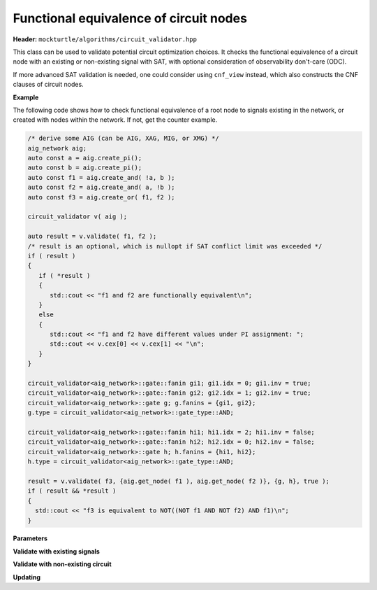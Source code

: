 Functional equivalence of circuit nodes
---------------------------------------

**Header:** ``mockturtle/algorithms/circuit_validator.hpp``

This class can be used to validate potential circuit optimization choices. It checks the functional equivalence of a circuit node with an existing or non-existing signal with SAT, with optional consideration of observability don't-care (ODC).

If more advanced SAT validation is needed, one could consider using ``cnf_view`` instead, which also constructs the CNF clauses of circuit nodes.

**Example**

The following code shows how to check functional equivalence of a root node to signals existing in the network, or created with nodes within the network. If not, get the counter example.

.. code-block:: c++

   /* derive some AIG (can be AIG, XAG, MIG, or XMG) */
   aig_network aig;
   auto const a = aig.create_pi();
   auto const b = aig.create_pi();
   auto const f1 = aig.create_and( !a, b );
   auto const f2 = aig.create_and( a, !b );
   auto const f3 = aig.create_or( f1, f2 );

   circuit_validator v( aig );

   auto result = v.validate( f1, f2 );
   /* result is an optional, which is nullopt if SAT conflict limit was exceeded */
   if ( result )
   {
      if ( *result )
      {
         std::cout << "f1 and f2 are functionally equivalent\n";
      }
      else
      {
         std::cout << "f1 and f2 have different values under PI assignment: ";
         std::cout << v.cex[0] << v.cex[1] << "\n";
      }
   }

   circuit_validator<aig_network>::gate::fanin gi1; gi1.idx = 0; gi1.inv = true;
   circuit_validator<aig_network>::gate::fanin gi2; gi2.idx = 1; gi2.inv = true;
   circuit_validator<aig_network>::gate g; g.fanins = {gi1, gi2};
   g.type = circuit_validator<aig_network>::gate_type::AND;

   circuit_validator<aig_network>::gate::fanin hi1; hi1.idx = 2; hi1.inv = false;
   circuit_validator<aig_network>::gate::fanin hi2; hi2.idx = 0; hi2.inv = false;
   circuit_validator<aig_network>::gate h; h.fanins = {hi1, hi2};
   h.type = circuit_validator<aig_network>::gate_type::AND;

   result = v.validate( f3, {aig.get_node( f1 ), aig.get_node( f2 )}, {g, h}, true );
   if ( result && *result )
   {
     std::cout << "f3 is equivalent to NOT((NOT f1 AND NOT f2) AND f1)\n";
   }

**Parameters**

.. doxygenstruct:: mockturtle::validator_params
   :members:

**Validate with existing signals**

.. doxygenfunction:: mockturtle::circuit_validator::validate( signal const&, signal const& )
.. doxygenfunction:: mockturtle::circuit_validator::validate( node const&, signal const& )
.. doxygenfunction:: mockturtle::circuit_validator::validate( signal const&, bool )
.. doxygenfunction:: mockturtle::circuit_validator::validate( node const&, bool )

**Validate with non-existing circuit**

.. doxygenfunction:: mockturtle::circuit_validator::validate( signal const&, std::vector<node> const&, std::vector<gate> const&, bool )
.. doxygenfunction:: mockturtle::circuit_validator::validate( node const&, std::vector<node> const&, std::vector<gate> const&, bool )
.. doxygenfunction:: mockturtle::circuit_validator::validate( signal const&, iterator_type, iterator_type, std::vector<gate> const&, bool )
.. doxygenfunction:: mockturtle::circuit_validator::validate( node const&, iterator_type, iterator_type, std::vector<gate> const&, bool )

.. doxygenstruct:: mockturtle::circuit_validator::gate
   :members: fanins, type
.. doxygenstruct:: mockturtle::circuit_validator::gate::fanin
   :members: idx, inv

**Updating**

.. doxygenfunction:: mockturtle::circuit_validator::update
